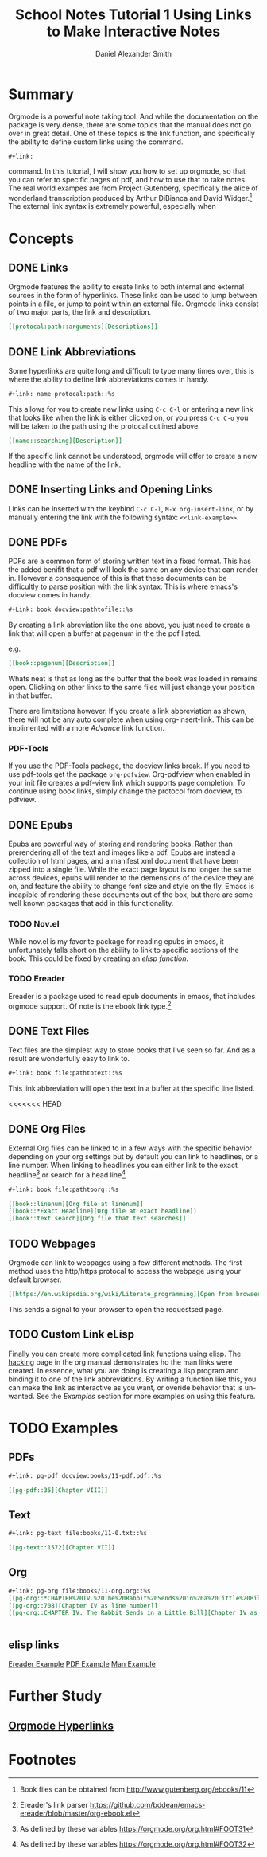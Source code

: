 
#+TITLE: School Notes Tutorial 1
#+Title: Using Links to Make Interactive Notes
#+author: Daniel Alexander Smith

#+HTML: <img src="https://avatars3.githubusercontent.com/u/24377654?s=200&v=4#.jpg" height=50px>

* Summary

Orgmode is a powerful note taking tool. And while the documentation on the package is very dense, there are some topics that the manual does not go over in great detail. One of these topics is the link function, and specifically the ability to define custom links using the command. 

#+BEGIN_EXAMPLE
  ,#+link:
#+END_EXAMPLE

command. In this tutorial, I will show you how to set up orgmode, so that you can refer to specific pages of pdf, and how to use that to take notes.
The real world exampes are from Project Gutenberg, specifically the alice of wonderland transcription produced by Arthur DiBianca and David Widger.[fn:1]
The external link syntax is extremely powerful, especially when 

* Concepts

** DONE Links

Orgmode features the ability to create links to both internal and external sources in the form of hyperlinks. These links can be used to jump between points in a file, or jump to point within an external file. Orgmode links consist of two major parts, the link and description. 

#+name: link-example
#+BEGIN_SRC org
  [[protocal:path::arguments][Descriptions]]
#+END_SRC

** DONE Link Abbreviations

Some hyperlinks are quite long and difficult to type many times over, this is where the ability to define link abbreviations comes in handy.

#+name: link-abbreviation-example
#+BEGIN_SRC org
  ,#+link: name protocal:path::%s
#+END_SRC

This allows for you to create new links using ~C-c C-l~ or entering a new link that looks like when the link is either clicked on, or you press ~C-c C-o~ you will be taken to the path using the protocal outlined above.

#+BEGIN_SRC org
  [[name::searching][Description]]
#+END_SRC

If the specific link cannot be understood, orgmode will offer to create a new headline with the name of the link.

** DONE Inserting Links and Opening Links

Links can be inserted with the keybind ~C-c C-l~, ~M-x org-insert-link~, or by manually entering the link with the following syntax:
=<<link-example>>=.
 
** DONE PDFs

PDFs are a common form of storing written text in a fixed format. This has the added benifit that a pdf will look the same on any device that can render in.
However a consequence of this is that these documents can be difficultly to parse position with the link syntax.
This is where emacs's docview comes in handy.

#+name: pdf-link-to-page
#+BEGIN_SRC org
  ,#+Link: book docview:pathtofile::%s
#+END_SRC

By creating a link abreviation like the one above, you just need to create a link that will open a buffer at pagenum in the the pdf listed. 

e.g. 

#+BEGIN_SRC org
  [[book::pagenum][Description]]
#+END_SRC

Whats neat is that as long as the buffer that the book was loaded in remains open. Clicking on other links to the same files will just change your position in that buffer.

There are limitations however. If you create a link abbreviation as shown, there will not be any auto complete when using org-insert-link. 
This can be implimented with a more [[Custom Link eLisp][Advance]] link function.

***  PDF-Tools
If you use the PDF-Tools package, the docview links break. If you need to use pdf-tools get the package ~org-pdfview~.
Org-pdfview when enabled in your init file creates a pdf-view link which supports page completion. To continue using book links,
simply change the protocol from docview, to pdfview. 

** DONE Epubs

Epubs are powerful way of storing and rendering books. Rather than prerendering all of the text and images like a pdf. Epubs are instead a collection
of html pages, and a manifest xml document that have been zipped into a single file.
While the exact page layout is no longer the same across devices, epubs will render to the demensions of the device they are on, and feature the ability to change font size and style on the fly. 
Emacs is incapible of rendering these documents out of the box, but there are some well known packages that add in this functionality.

*** TODO Nov.el
While nov.el is my favorite package for reading epubs in emacs, it unfortunately falls short on the ability to link to specific sections of the book.
This could be fixed by creating an [[elisp links][elisp function]].
*** TODO Ereader
Ereader is a package used to read epub documents in emacs, that includes orgmode support. 
Of note is the ebook link type.[fn:2] 

** DONE Text Files

Text files are the simplest way to store books that I've seen so far. 
And as a result are wonderfully easy to link to.

#+BEGIN_SRC org
  ,#+link: book file:pathtotext::%s
#+END_SRC

This link abbreviation will open the text in a buffer at the specific line listed.

<<<<<<< HEAD
** DONE Org Files
External Org files can be linked to in a few ways with the specific behavior depending
on your org settings but by default you can link to headlines, or a line number.
When linking to headlines you can either link to the exact headline[fn:3] or search for
a head line[fn:4].
#+BEGIN_SRC org
  ,#+link: book file:pathtoorg::%s
#+END_SRC

#+BEGIN_SRC org
  [[book::linenum][Org file at linenum]]
  [[book::*Exact Headline][Org file at exact headline]]
  [[book::text search][Org file that text searches]]
#+END_SRC

** TODO Webpages
Orgmode can link to webpages using a few different methods.
The first method uses the http/https protocal to access the webpage using your default browser.
#+BEGIN_SRC org
[[https://en.wikipedia.org/wiki/Literate_programming][Open from browser]]
#+END_SRC
This sends a signal to your browser to open the requestsed page. 

** TODO Custom Link eLisp
Finally you can create more complicated link functions using elisp.
The [[https://orgmode.org/manual/Adding-hyperlink-types.html#Adding-hyperlink-types][hacking]] page in the org manual demonstrates ho the man links were created.
In essence, what you are doing is creating a lisp program and binding it to one of the link abbreviations.
By writing a function like this, you can make the link as interactive as you want, or overide behavior that is un-wanted.
See the [[elisp links][Examples]] section for more examples on using this feature.

** TODO make a demonstration of a link plug in                     :noexport:


* TODO Examples

** PDFs
#+BEGIN_SRC org
#+link: pg-pdf docview:books/11-pdf.pdf::%s

[[pg-pdf::35][Chapter VIII]]

#+END_SRC


** Text

#+BEGIN_SRC org
  ,#+link: pg-text file:books/11-0.txt::%s

  [[pg-text::1572][Chapter VII]]
#+END_SRC

** Org 
#+BEGIN_SRC org
  ,#+link: pg-org file:books/11-org.org::%s
  [[pg-org::*CHAPTER%20IV.%20The%20Rabbit%20Sends%20in%20a%20Little%20Bill][Chapter IV as headdline]]
  [[pg-org::708][Chapter IV as line number]]
  [[pg-org::CHAPTER IV. The Rabbit Sends in a Little Bill][Chapter IV as search]]


#+END_SRC

** elisp links
[[https://github.com/bddean/emacs-ereader/blob/f3bbd3f13195f8fba3e3c880aab0e4c60430dcf3/org-ebook.el][Ereader Example]]
[[https://emacs.stackexchange.com/a/30345/11045][PDF Example]]
[[https://orgmode.org/manual/Adding-hyperlink-types.html#Adding-hyperlink-types][Man Example]]
* Further Study
** [[https://orgmode.org/manual/Hyperlinks.html#Hyperlinks][Orgmode Hyperlinks]]
 
* Common Export Settings                                           :noexport:
  
  #+OPTIONS: ':nil *:t -:t ::t <:t H:7 \n:nil ^:{} arch:headline
  #+OPTIONS: author:t broken-links:nil c:nil creator:nil
  #+OPTIONS: d:(not "LOGBOOK") date:t e:t email:nil f:t inline:t num:nil
  #+OPTIONS: p:nil pri:nil prop:nil stat:t tags:t tasks:t tex:t
  #+OPTIONS: timestamp:t title:t toc:nil todo:t |:t
  #+SELECT_TAGS: export
  #+EXCLUDE_TAGS: noexport
  
  # For Display when file is exported with org-ruby 
  
  #+EXPORT_SELECT_TAGS: export
  #+EXPORT_EXCLUDE_TAGS: noexport

* Footnotes

[fn:4] As defined by these variables https://orgmode.org/org.html#FOOT32

[fn:3] As defined by these variables https://orgmode.org/org.html#FOOT31

[fn:2] Ereader's link parser https://github.com/bddean/emacs-ereader/blob/master/org-ebook.el

[fn:1] Book files can be obtained from [[http://www.gutenberg.org/ebooks/11]]
  
